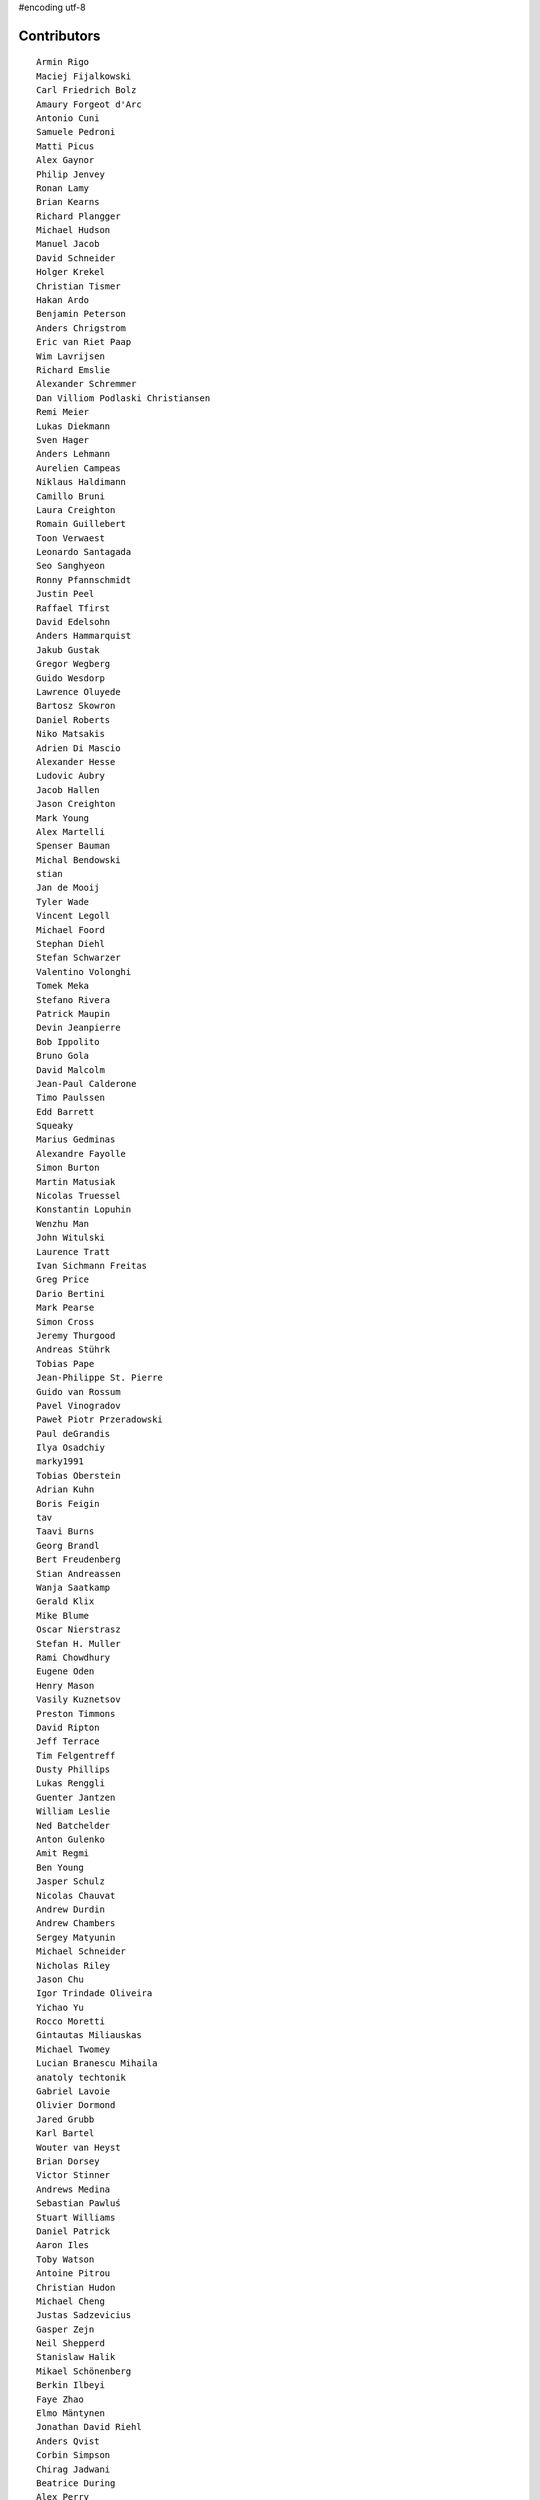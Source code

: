 #encoding utf-8

Contributors
------------
::

  Armin Rigo
  Maciej Fijalkowski
  Carl Friedrich Bolz
  Amaury Forgeot d'Arc
  Antonio Cuni
  Samuele Pedroni
  Matti Picus
  Alex Gaynor
  Philip Jenvey
  Ronan Lamy
  Brian Kearns
  Richard Plangger
  Michael Hudson
  Manuel Jacob
  David Schneider
  Holger Krekel
  Christian Tismer
  Hakan Ardo
  Benjamin Peterson
  Anders Chrigstrom
  Eric van Riet Paap
  Wim Lavrijsen
  Richard Emslie
  Alexander Schremmer
  Dan Villiom Podlaski Christiansen
  Remi Meier
  Lukas Diekmann
  Sven Hager
  Anders Lehmann
  Aurelien Campeas
  Niklaus Haldimann
  Camillo Bruni
  Laura Creighton
  Romain Guillebert
  Toon Verwaest
  Leonardo Santagada
  Seo Sanghyeon
  Ronny Pfannschmidt
  Justin Peel
  Raffael Tfirst
  David Edelsohn
  Anders Hammarquist
  Jakub Gustak
  Gregor Wegberg
  Guido Wesdorp
  Lawrence Oluyede
  Bartosz Skowron
  Daniel Roberts
  Niko Matsakis
  Adrien Di Mascio
  Alexander Hesse
  Ludovic Aubry
  Jacob Hallen
  Jason Creighton
  Mark Young
  Alex Martelli
  Spenser Bauman
  Michal Bendowski
  stian
  Jan de Mooij
  Tyler Wade
  Vincent Legoll
  Michael Foord
  Stephan Diehl
  Stefan Schwarzer
  Valentino Volonghi
  Tomek Meka
  Stefano Rivera
  Patrick Maupin
  Devin Jeanpierre
  Bob Ippolito
  Bruno Gola
  David Malcolm
  Jean-Paul Calderone
  Timo Paulssen
  Edd Barrett
  Squeaky
  Marius Gedminas
  Alexandre Fayolle
  Simon Burton
  Martin Matusiak
  Nicolas Truessel
  Konstantin Lopuhin
  Wenzhu Man
  John Witulski
  Laurence Tratt
  Ivan Sichmann Freitas
  Greg Price
  Dario Bertini
  Mark Pearse
  Simon Cross
  Jeremy Thurgood
  Andreas Stührk
  Tobias Pape
  Jean-Philippe St. Pierre
  Guido van Rossum
  Pavel Vinogradov
  Paweł Piotr Przeradowski
  Paul deGrandis
  Ilya Osadchiy
  marky1991
  Tobias Oberstein
  Adrian Kuhn
  Boris Feigin
  tav
  Taavi Burns
  Georg Brandl
  Bert Freudenberg
  Stian Andreassen
  Wanja Saatkamp
  Gerald Klix
  Mike Blume
  Oscar Nierstrasz
  Stefan H. Muller
  Rami Chowdhury
  Eugene Oden
  Henry Mason
  Vasily Kuznetsov
  Preston Timmons
  David Ripton
  Jeff Terrace
  Tim Felgentreff
  Dusty Phillips
  Lukas Renggli
  Guenter Jantzen
  William Leslie
  Ned Batchelder
  Anton Gulenko
  Amit Regmi
  Ben Young
  Jasper Schulz
  Nicolas Chauvat
  Andrew Durdin
  Andrew Chambers
  Sergey Matyunin
  Michael Schneider
  Nicholas Riley
  Jason Chu
  Igor Trindade Oliveira
  Yichao Yu
  Rocco Moretti
  Gintautas Miliauskas
  Michael Twomey
  Lucian Branescu Mihaila
  anatoly techtonik
  Gabriel Lavoie
  Olivier Dormond
  Jared Grubb
  Karl Bartel
  Wouter van Heyst
  Brian Dorsey
  Victor Stinner
  Andrews Medina
  Sebastian Pawluś
  Stuart Williams
  Daniel Patrick
  Aaron Iles
  Toby Watson
  Antoine Pitrou
  Christian Hudon
  Michael Cheng
  Justas Sadzevicius
  Gasper Zejn
  Neil Shepperd
  Stanislaw Halik
  Mikael Schönenberg
  Berkin Ilbeyi
  Faye Zhao
  Elmo Mäntynen
  Jonathan David Riehl
  Anders Qvist
  Corbin Simpson
  Chirag Jadwani
  Beatrice During
  Alex Perry
  Vaibhav Sood
  Alan McIntyre
  Reuben Cummings
  Alexander Sedov
  p_zieschang@yahoo.de
  Attila Gobi
  Christopher Pope
  Aaron Gallagher
  Florin Papa
  Christian Tismer 
  Marc Abramowitz
  Dan Stromberg
  Arjun Naik
  Valentina Mukhamedzhanova
  Stefano Parmesan
  touilleMan
  Alexis Daboville
  Jens-Uwe Mager
  Carl Meyer
  Karl Ramm
  Pieter Zieschang
  Gabriel
  Lukas Vacek
  Kunal Grover
  Andrew Dalke
  Sylvain Thenault
  Jakub Stasiak
  Nathan Taylor
  Vladimir Kryachko
  Omer Katz
  Mark Williams
  Jacek Generowicz
  Alejandro J. Cura
  Jacob Oscarson
  Travis Francis Athougies
  Ryan Gonzalez
  Ian Foote
  Kristjan Valur Jonsson
  David Lievens
  Neil Blakey-Milner
  Lutz Paelike
  Lucio Torre
  Lars Wassermann
  Philipp Rustemeuer
  Henrik Vendelbo
  Richard Lancaster
  Yasir Suhail
  Dan Buch
  Miguel de Val Borro
  Artur Lisiecki
  Sergey Kishchenko
  Ignas Mikalajunas
  Alecsandru Patrascu
  Christoph Gerum
  Martin Blais
  Lene Wagner
  Catalin Gabriel Manciu
  Tomo Cocoa
  Kim Jin Su
  rafalgalczynski@gmail.com
  Toni Mattis
  Amber Brown
  Lucas Stadler
  Julian Berman
  Markus Holtermann
  roberto@goyle
  Yury V. Zaytsev
  Anna Katrina Dominguez
  Bobby Impollonia
  Vasantha Ganesh K
  Andrew Thompson
  florinpapa
  Yusei Tahara
  Aaron Tubbs
  Ben Darnell
  Roberto De Ioris
  Logan Chien
  Juan Francisco Cantero Hurtado
  Ruochen Huang
  Jeong YunWon
  Godefroid Chappelle
  Joshua Gilbert
  Dan Colish
  Christopher Armstrong
  Michael Hudson-Doyle
  Anders Sigfridsson
  Nikolay Zinov
  Jason Michalski
  Floris Bruynooghe
  Laurens Van Houtven
  Akira Li
  Gustavo Niemeyer
  Stephan Busemann
  Rafał Gałczyński
  Matt Bogosian
  timo
  Christian Muirhead
  Berker Peksag
  James Lan
  Volodymyr Vladymyrov
  shoma hosaka
  Ben Mather
  Niclas Olofsson
  Matthew Miller
  Rodrigo Araújo
  halgari
  Boglarka Vezer
  Chris Pressey
  Buck Golemon
  Diana Popa
  Konrad Delong
  Dinu Gherman
  Chris Lambacher
  coolbutuseless@gmail.com
  Daniil Yarancev
  Jim Baker
  Dan Crosta
  Nikolaos-Digenis Karagiannis
  James Robert
  Armin Ronacher
  Brett Cannon
  Donald Stufft
  yrttyr
  aliceinwire
  OlivierBlanvillain
  Dan Sanders
  Zooko Wilcox-O Hearn
  Tomer Chachamu
  Christopher Groskopf
  Asmo Soinio
  jiaaro
  Mads Kiilerich
  Antony Lee
  Jason Madden
  Daniel Neuhäuser
  reubano@gmail.com
  Yaroslav Fedevych
  Jim Hunziker
  Markus Unterwaditzer
  Even Wiik Thomassen
  jbs
  squeaky
  soareschen
  Jonas Pfannschmidt
  Kurt Griffiths
  Mike Bayer
  Stefan Marr
  Flavio Percoco
  Kristoffer Kleine
  Michael Chermside
  Anna Ravencroft
  pizi
  remarkablerocket
  Andrey Churin
  Zearin
  Eli Stevens
  Tobias Diaz
  Julien Phalip
  Roman Podoliaka
  Dan Loewenherz
  werat


